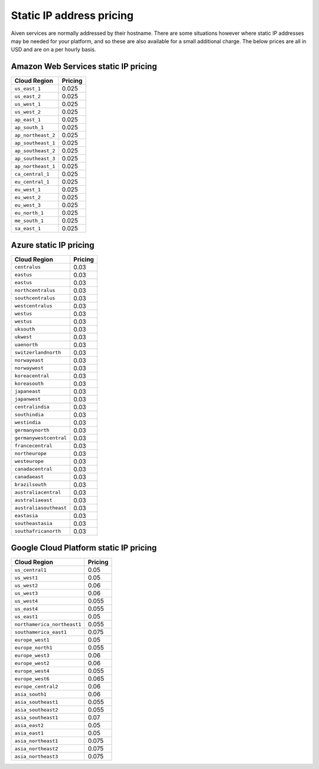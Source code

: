 Static IP address pricing 
#############

Aiven services are normally addressed by their hostname. There are some situations however where static IP addresses may be needed for your platform, and so these are also available for a small additional charge. The below prices are all in USD and are on a per hourly basis.

Amazon Web Services static IP pricing
-------------------------------------

==================      ================================================================================
Cloud Region            Pricing
==================      ================================================================================
``us_east_1``           0.025
``us_east_2``           0.025
``us_west_1``           0.025
``us_west_2``           0.025
``ap_east_1``           0.025
``ap_south_1``          0.025
``ap_northeast_2``      0.025
``ap_southeast_1``      0.025
``ap_southeast_2``      0.025
``ap_southeast_3``      0.025
``ap_northeast_1``      0.025
``ca_central_1``        0.025
``eu_central_1``        0.025
``eu_west_1``           0.025
``eu_west_2``           0.025
``eu_west_3``           0.025
``eu_north_1``          0.025
``me_south_1``          0.025
``sa_east_1``           0.025
==================      ================================================================================

Azure static IP pricing
------------------------

========================      ================================================================================
Cloud Region                  Pricing
========================      ================================================================================
``centralus``                 0.03
``eastus``                    0.03
``eastus``                    0.03
``northcentralus``            0.03
``southcentralus``            0.03
``westcentralus``             0.03
``westus``                    0.03
``westus``                    0.03
``uksouth``                   0.03
``ukwest``                    0.03
``uaenorth``                  0.03
``switzerlandnorth``          0.03
``norwayeast``                0.03
``norwaywest``                0.03
``koreacentral``              0.03
``koreasouth``                0.03
``japaneast``                 0.03
``japanwest``                 0.03
``centralindia``              0.03
``southindia``                0.03
``westindia``                 0.03
``germanynorth``              0.03
``germanywestcentral``        0.03
``francecentral``             0.03
``northeurope``               0.03
``westeurope``                0.03
``canadacentral``             0.03
``canadaeast``                0.03
``brazilsouth``               0.03
``australiacentral``          0.03
``australiaeast``             0.03
``australiasoutheast``        0.03
``eastasia``                  0.03
``southeastasia``             0.03
``southafricanorth``          0.03
========================      ================================================================================

Google Cloud Platform static IP pricing
---------------------------------------

===========================      ================================================================================
Cloud Region                     Pricing
===========================      ================================================================================
``us_central1``                  0.05
``us_west1``                     0.05   
``us_west2``                     0.06
``us_west3``                     0.06
``us_west4``                     0.055                     
``us_east4``                     0.055
``us_east1``                     0.05
``northamerica_northeast1``      0.055
``southamerica_east1``           0.075
``europe_west1``                 0.05
``europe_north1``                0.055
``europe_west3``                 0.06
``europe_west2``                 0.06
``europe_west4``                 0.055
``europe_west6``                 0.065
``europe_central2``              0.06
``asia_south1``                  0.06
``asia_southeast1``              0.055
``asia_southeast2``              0.055
``asia_southeast1``              0.07
``asia_east2``                   0.05
``asia_east1``                   0.05
``asia_northeast1``              0.075
``asia_northeast2``              0.075
``asia_northeast3``              0.075
===========================      ================================================================================
